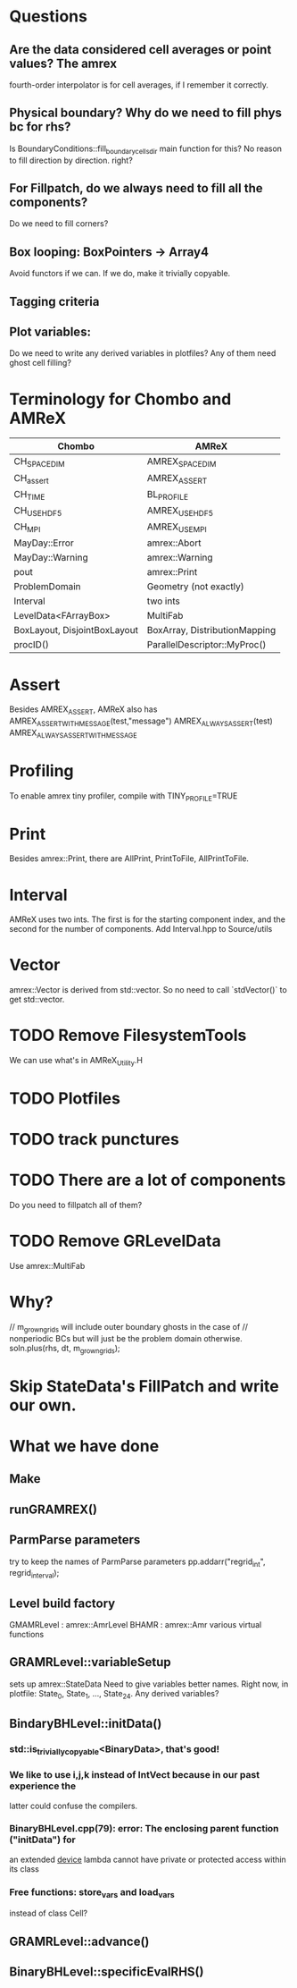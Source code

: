 * Questions
** Are the data considered cell averages or point values?  The amrex
fourth-order interpolator is for cell averages, if I remember it correctly.
** Physical boundary? Why do we need to fill phys bc for rhs?
Is BoundaryConditions::fill_boundary_cells_dir main function for this?
No reason to fill direction by direction. right?
** For Fillpatch, do we always need to fill all the components?
Do we need to fill corners?
** Box looping: BoxPointers -> Array4
Avoid functors if we can.  If we do, make it trivially copyable.
** Tagging criteria
** Plot variables:
Do we need to write any derived variables in plotfiles?
Any of them need ghost cell filling?

* Terminology for Chombo and AMReX
| Chombo                       | AMReX                         |
|------------------------------+-------------------------------|
| CH_SPACEDIM                  | AMREX_SPACEDIM                |
| CH_assert                    | AMREX_ASSERT                  |
| CH_TIME                      | BL_PROFILE                    |
| CH_USE_HDF5                  | AMREX_USE_HDF5                |
| CH_MPI                       | AMREX_USE_MPI                 |
| MayDay::Error                | amrex::Abort                  |
| MayDay::Warning              | amrex::Warning                |
| pout                         | amrex::Print                  |
| ProblemDomain                | Geometry (not exactly)        |
| Interval                     | two ints                      |
| LevelData<FArrayBox>         | MultiFab                      |
| BoxLayout, DisjointBoxLayout | BoxArray, DistributionMapping |
| procID()                     | ParallelDescriptor::MyProc()  |

* Assert
Besides AMREX_ASSERT, AMReX also has
  AMREX_ASSERT_WITH_MESSAGE(test,"message")
  AMREX_ALWAYS_ASSERT(test)
  AMREX_ALWAYS_ASSERT_WITH_MESSAGE

* Profiling
To enable amrex tiny profiler, compile with TINY_PROFILE=TRUE

* Print
Besides amrex::Print, there are AllPrint, PrintToFile, AllPrintToFile.

* Interval
AMReX uses two ints.  The first is for the starting component index, and the
second for the number of components.  Add Interval.hpp to Source/utils

* Vector
amrex::Vector is derived from std::vector.  So no need to call `stdVector()`
to get std::vector.

* TODO Remove FilesystemTools
We can use what's in AMReX_Utility.H

* TODO Plotfiles

* TODO track punctures

* TODO There are a lot of components
Do you need to fillpatch all of them?

* TODO Remove GRLevelData
Use amrex::MultiFab

* Why?
// m_grown_grids will include outer boundary ghosts in the case of
// nonperiodic BCs but will just be the problem domain otherwise.
soln.plus(rhs, dt, m_grown_grids);

* Skip StateData's FillPatch and write our own.


* What we have done
** Make
** runGRAMREX()
** ParmParse parameters
try to keep the names of ParmParse parameters
pp.addarr("regrid_int", regrid_interval);
** Level build factory
GMAMRLevel : amrex::AmrLevel
BHAMR : amrex::Amr
various virtual functions
** GRAMRLevel::variableSetup
sets up amrex::StateData
Need to give variables better names.  Right now, in plotfile: State_0,
State_1, ..., State_24.  Any derived variables?
** BindaryBHLevel::initData()
*** std::is_trivially_copyable<BinaryData>, that's good!
*** We like to use i,j,k instead of IntVect because in our past experience the
latter could confuse the compilers.
*** BinaryBHLevel.cpp(79): error: The enclosing parent function ("initData") for
an extended __device__ lambda cannot have private or protected access within
its class
*** Free functions: store_vars and load_vars
instead of class Cell?
** GRAMRLevel::advance()
** BinaryBHLevel::specificEvalRHS()

